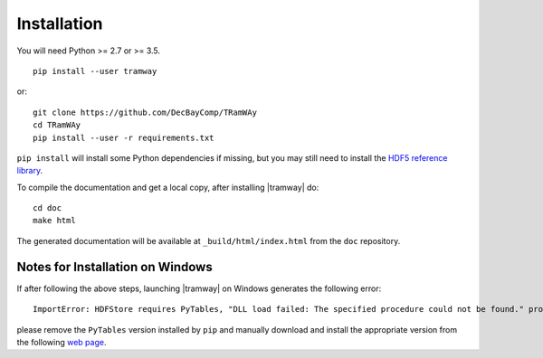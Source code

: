 .. _installation:

Installation
============

You will need Python >= 2.7 or >= 3.5.

::

	pip install --user tramway

or::

	git clone https://github.com/DecBayComp/TRamWAy
	cd TRamWAy
	pip install --user -r requirements.txt


``pip install`` will install some Python dependencies if missing, but you may still need to install the `HDF5 reference library <https://support.hdfgroup.org/downloads/index.html>`_.

To compile the documentation and get a local copy, after installing |tramway| do::

	cd doc
	make html

The generated documentation will be available at ``_build/html/index.html`` from the ``doc`` repository.


Notes for Installation on Windows
---------------------------------

If after following the above steps, launching |tramway| on Windows generates the following error:

::

	ImportError: HDFStore requires PyTables, "DLL load failed: The specified procedure could not be found." problem importing

please remove the ``PyTables`` version installed by ``pip`` and manually download and install the appropriate version from the following `web page <https://www.lfd.uci.edu/~gohlke/pythonlibs/#pytables>`_.

